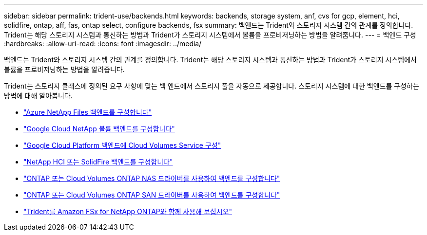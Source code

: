 ---
sidebar: sidebar 
permalink: trident-use/backends.html 
keywords: backends, storage system, anf, cvs for gcp, element, hci, solidfire, ontap, aff, fas, ontap select, configure backends, fsx 
summary: 백엔드는 Trident와 스토리지 시스템 간의 관계를 정의합니다. Trident는 해당 스토리지 시스템과 통신하는 방법과 Trident가 스토리지 시스템에서 볼륨을 프로비저닝하는 방법을 알려줍니다. 
---
= 백엔드 구성
:hardbreaks:
:allow-uri-read: 
:icons: font
:imagesdir: ../media/


[role="lead"]
백엔드는 Trident와 스토리지 시스템 간의 관계를 정의합니다. Trident는 해당 스토리지 시스템과 통신하는 방법과 Trident가 스토리지 시스템에서 볼륨을 프로비저닝하는 방법을 알려줍니다.

Trident는 스토리지 클래스에 정의된 요구 사항에 맞는 백 엔드에서 스토리지 풀을 자동으로 제공합니다. 스토리지 시스템에 대한 백엔드를 구성하는 방법에 대해 알아봅니다.

* link:anf.html["Azure NetApp Files 백엔드를 구성합니다"^]
* link:gcnv.html["Google Cloud NetApp 볼륨 백엔드를 구성합니다"^]
* link:gcp.html["Google Cloud Platform 백엔드에 Cloud Volumes Service 구성"^]
* link:element.html["NetApp HCI 또는 SolidFire 백엔드를 구성합니다"^]
* link:ontap-nas.html["ONTAP 또는 Cloud Volumes ONTAP NAS 드라이버를 사용하여 백엔드를 구성합니다"^]
* link:ontap-san.html["ONTAP 또는 Cloud Volumes ONTAP SAN 드라이버를 사용하여 백엔드를 구성합니다"^]
* link:trident-fsx.html["Trident를 Amazon FSx for NetApp ONTAP와 함께 사용해 보십시오"^]

